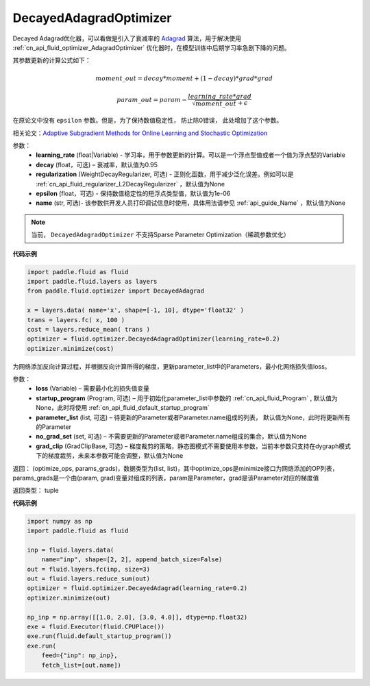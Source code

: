 .. _cn_api_fluid_optimizer_DecayedAdagradOptimizer:

DecayedAdagradOptimizer
-------------------------------

.. py:class:: paddle.fluid.optimizer.DecayedAdagradOptimizer(learning_rate, decay=0.95, epsilon=1e-06, regularization=None, name=None)

Decayed Adagrad优化器，可以看做是引入了衰减率的 `Adagrad <http://www.jmlr.org/papers/volume12/duchi11a/duchi11a.pdf>`_ 算法，用于解决使用 :ref:`cn_api_fluid_optimizer_AdagradOptimizer` 优化器时，在模型训练中后期学习率急剧下降的问题。

其参数更新的计算公式如下：

.. math::
    moment\_out = decay*moment+(1-decay)*grad*grad
.. math::
    param\_out = param-\frac{learning\_rate*grad}{\sqrt{moment\_out}+\epsilon }

在原论文中没有 ``epsilon`` 参数。但是，为了保持数值稳定性， 防止除0错误， 此处增加了这个参数。

相关论文：`Adaptive Subgradient Methods for Online Learning and Stochastic Optimization <http://www.jmlr.org/papers/volume12/duchi11a/duchi11a.pdf>`_

    
参数：
  - **learning_rate** (float|Variable) - 学习率，用于参数更新的计算。可以是一个浮点型值或者一个值为浮点型的Variable
  - **decay** (float，可选) – 衰减率，默认值为0.95
  - **regularization** (WeightDecayRegularizer, 可选) - 正则化函数，用于减少泛化误差。例如可以是 :ref:`cn_api_fluid_regularizer_L2DecayRegularizer` ，默认值为None 
  - **epsilon** (float，可选) - 保持数值稳定性的短浮点类型值，默认值为1e-06
  - **name** (str, 可选)- 该参数供开发人员打印调试信息时使用，具体用法请参见 :ref:`api_guide_Name` ，默认值为None

.. note::
    当前， ``DecayedAdagradOptimizer`` 不支持Sparse Parameter Optimization（稀疏参数优化）
  
**代码示例**
 
.. code-block:: python
        
    import paddle.fluid as fluid
    import paddle.fluid.layers as layers
    from paddle.fluid.optimizer import DecayedAdagrad
        
    x = layers.data( name='x', shape=[-1, 10], dtype='float32' )
    trans = layers.fc( x, 100 )
    cost = layers.reduce_mean( trans )
    optimizer = fluid.optimizer.DecayedAdagradOptimizer(learning_rate=0.2)
    optimizer.minimize(cost)

.. py:method:: minimize(loss, startup_program=None, parameter_list=None, no_grad_set=None, grad_clip=None)

为网络添加反向计算过程，并根据反向计算所得的梯度，更新parameter_list中的Parameters，最小化网络损失值loss。

参数：
    - **loss** (Variable) – 需要最小化的损失值变量
    - **startup_program** (Program, 可选) – 用于初始化parameter_list中参数的 :ref:`cn_api_fluid_Program` , 默认值为None，此时将使用 :ref:`cn_api_fluid_default_startup_program`
    - **parameter_list** (list, 可选) – 待更新的Parameter或者Parameter.name组成的列表， 默认值为None，此时将更新所有的Parameter
    - **no_grad_set** (set, 可选) – 不需要更新的Parameter或者Parameter.name组成的集合，默认值为None
    - **grad_clip** (GradClipBase, 可选) – 梯度裁剪的策略，静态图模式不需要使用本参数，当前本参数只支持在dygraph模式下的梯度裁剪，未来本参数可能会调整，默认值为None

返回： (optimize_ops, params_grads)，数据类型为(list, list)，其中optimize_ops是minimize接口为网络添加的OP列表，params_grads是一个由(param, grad)变量对组成的列表，param是Parameter，grad是该Parameter对应的梯度值

返回类型： tuple

**代码示例**

.. code-block:: python

    import numpy as np
    import paddle.fluid as fluid
     
    inp = fluid.layers.data(
        name="inp", shape=[2, 2], append_batch_size=False)
    out = fluid.layers.fc(inp, size=3)
    out = fluid.layers.reduce_sum(out)
    optimizer = fluid.optimizer.DecayedAdagrad(learning_rate=0.2)
    optimizer.minimize(out)

    np_inp = np.array([[1.0, 2.0], [3.0, 4.0]], dtype=np.float32)
    exe = fluid.Executor(fluid.CPUPlace())
    exe.run(fluid.default_startup_program())
    exe.run(
        feed={"inp": np_inp},
        fetch_list=[out.name])

